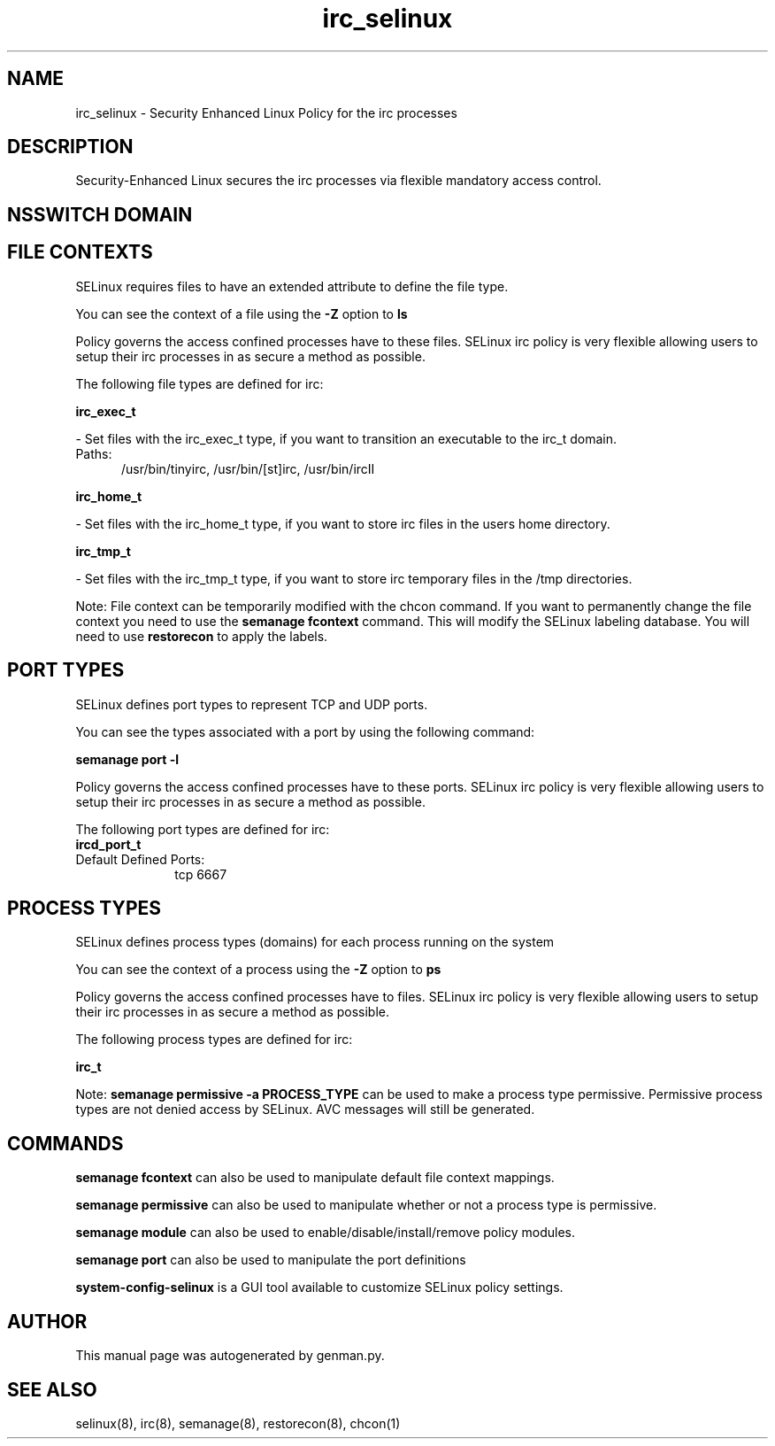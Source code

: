 .TH  "irc_selinux"  "8"  "irc" "dwalsh@redhat.com" "irc SELinux Policy documentation"
.SH "NAME"
irc_selinux \- Security Enhanced Linux Policy for the irc processes
.SH "DESCRIPTION"

Security-Enhanced Linux secures the irc processes via flexible mandatory access
control.  

.SH NSSWITCH DOMAIN

.SH FILE CONTEXTS
SELinux requires files to have an extended attribute to define the file type. 
.PP
You can see the context of a file using the \fB\-Z\fP option to \fBls\bP
.PP
Policy governs the access confined processes have to these files. 
SELinux irc policy is very flexible allowing users to setup their irc processes in as secure a method as possible.
.PP 
The following file types are defined for irc:


.EX
.PP
.B irc_exec_t 
.EE

- Set files with the irc_exec_t type, if you want to transition an executable to the irc_t domain.

.br
.TP 5
Paths: 
/usr/bin/tinyirc, /usr/bin/[st]irc, /usr/bin/ircII

.EX
.PP
.B irc_home_t 
.EE

- Set files with the irc_home_t type, if you want to store irc files in the users home directory.


.EX
.PP
.B irc_tmp_t 
.EE

- Set files with the irc_tmp_t type, if you want to store irc temporary files in the /tmp directories.


.PP
Note: File context can be temporarily modified with the chcon command.  If you want to permanently change the file context you need to use the 
.B semanage fcontext 
command.  This will modify the SELinux labeling database.  You will need to use
.B restorecon
to apply the labels.

.SH PORT TYPES
SELinux defines port types to represent TCP and UDP ports. 
.PP
You can see the types associated with a port by using the following command: 

.B semanage port -l

.PP
Policy governs the access confined processes have to these ports. 
SELinux irc policy is very flexible allowing users to setup their irc processes in as secure a method as possible.
.PP 
The following port types are defined for irc:

.EX
.TP 5
.B ircd_port_t 
.TP 10
.EE


Default Defined Ports:
tcp 6667
.EE
.SH PROCESS TYPES
SELinux defines process types (domains) for each process running on the system
.PP
You can see the context of a process using the \fB\-Z\fP option to \fBps\bP
.PP
Policy governs the access confined processes have to files. 
SELinux irc policy is very flexible allowing users to setup their irc processes in as secure a method as possible.
.PP 
The following process types are defined for irc:

.EX
.B irc_t 
.EE
.PP
Note: 
.B semanage permissive -a PROCESS_TYPE 
can be used to make a process type permissive. Permissive process types are not denied access by SELinux. AVC messages will still be generated.

.SH "COMMANDS"
.B semanage fcontext
can also be used to manipulate default file context mappings.
.PP
.B semanage permissive
can also be used to manipulate whether or not a process type is permissive.
.PP
.B semanage module
can also be used to enable/disable/install/remove policy modules.

.B semanage port
can also be used to manipulate the port definitions

.PP
.B system-config-selinux 
is a GUI tool available to customize SELinux policy settings.

.SH AUTHOR	
This manual page was autogenerated by genman.py.

.SH "SEE ALSO"
selinux(8), irc(8), semanage(8), restorecon(8), chcon(1)
